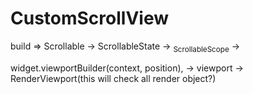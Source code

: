 * CustomScrollView

build => Scrollable -> ScrollableState -> _ScrollableScope -> 

widget.viewportBuilder(context, position), -> viewport -> RenderViewport(this will check all render object?)
